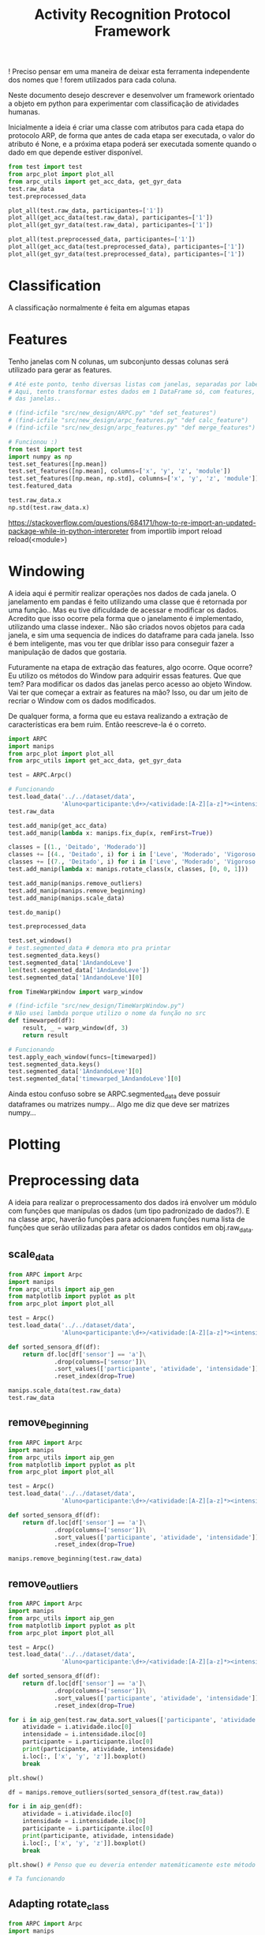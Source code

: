 #+title: Activity Recognition Protocol Framework


! Preciso pensar em uma maneira de deixar esta ferramenta independente dos nomes que
! forem utilizados para cada coluna.


Neste documento desejo descrever e desenvolver um framework orientado a objeto em python
para experimentar com classificação de atividades humanas.

Inicialmente a ideia é criar uma classe com atributos para cada etapa do protocolo ARP,
de forma que antes de cada etapa ser executada, o valor do atributo é None, e a próxima
etapa poderá ser executada somente quando o dado em que depende estiver disponível.

#+transclude: [[file:ARPC.py]]  :src python

# (find-icfile "src/new_design/")
# (find-icfile "src/new_design/ARPC.py")
# (find-icfile "src/new_design/arpc_utils.py")

#+name: arpc test
#+begin_src python
from test import test
from arpc_plot import plot_all
from arpc_utils import get_acc_data, get_gyr_data
test.raw_data
test.preprocessed_data

plot_all(test.raw_data, participantes=['1'])
plot_all(get_acc_data(test.raw_data), participantes=['1'])
plot_all(get_gyr_data(test.raw_data), participantes=['1'])

plot_all(test.preprocessed_data, participantes=['1'])
plot_all(get_acc_data(test.preprocessed_data), participantes=['1'])
plot_all(get_gyr_data(test.preprocessed_data), participantes=['1'])
#+end_src

* Classification

A classificação normalmente é feita em algumas etapas

* Features

# (find-icfile "src/new_design/")
# (find-icfile "src/new_design/arpc_features.py")

Tenho janelas com N colunas, um subconjunto dessas colunas será utilizado para gerar as features.

# Esse demorou pra sair..

#+begin_src python
# Até este ponto, tenho diversas listas com janelas, separadas por label em um dicionário.
# Aqui, tento transformar estes dados em 1 DataFrame só, com features, calculadas em cada uma
# das janelas..

# (find-icfile "src/new_design/ARPC.py" "def set_features")
# (find-icfile "src/new_design/arpc_features.py" "def calc_feature")
# (find-icfile "src/new_design/arpc_features.py" "def merge_features")

# Funcionou :)
from test import test
import numpy as np
test.set_features([np.mean])
test.set_features([np.mean], columns=['x', 'y', 'z', 'module'])
test.set_features([np.mean, np.std], columns=['x', 'y', 'z', 'module'])
test.featured_data

test.raw_data.x
np.std(test.raw_data.x)
#+end_src

https://stackoverflow.com/questions/684171/how-to-re-import-an-updated-package-while-in-python-interpreter
from importlib import reload
reload(<module>)

* Windowing

A ideia aqui é permitir realizar operações nos dados de cada janela.
O janelamento em pandas é feito utilizando uma classe que é retornada por uma função..
Mas eu tive dificuldade de acessar e modificar os dados. Acredito que isso ocorre pela forma que o janelamento
é implementado, utilizando uma classe indexer.. Não são criados novos objetos para cada janela, e sim uma sequencia de
indices do dataframe para cada janela. Isso é bem inteligente, mas vou ter que driblar isso para conseguir fazer a
manipulação de dados que gostaria.

Futuramente na etapa de extração das features, algo ocorre. 
Oque ocorre? Eu utilizo os métodos do Window para adquirir essas features.
Que que tem? Para modificar os dados das janelas perco acesso ao objeto Window.
Vai ter que começar a extrair as features na mão?
Isso, ou dar um jeito de recriar o Window com os dados modificados.

De qualquer forma, a forma que eu estava realizando a extração de características era bem ruim.
Então reescreve-la é o correto.

# (find-icfile "src/new_design/")
# (find-icfile "src/new_design/arpc_window.py")
# (find-icfile "src/new_design/ARPC.py")

#+name: testing window
#+begin_src python
import ARPC
import manips
from arpc_plot import plot_all
from arpc_utils import get_acc_data, get_gyr_data

test = ARPC.Arpc()

# Funcionando
test.load_data('../../dataset/data',
               'Aluno<participante:\d+>/<atividade:[A-Z][a-z]*><intensidade:[A-Z][a-z]*>.txt')
test.raw_data

test.add_manip(get_acc_data)
test.add_manip(lambda x: manips.fix_dup(x, remFirst=True))

classes = [(1., 'Deitado', 'Moderado')]
classes += [(4., 'Deitado', i) for i in ['Leve', 'Moderado', 'Vigoroso']]
classes += [(7., 'Deitado', i) for i in ['Leve', 'Moderado', 'Vigoroso']]
test.add_manip(lambda x: manips.rotate_class(x, classes, [0, 0, 1]))

test.add_manip(manips.remove_outliers)
test.add_manip(manips.remove_beginning)
test.add_manip(manips.scale_data)

test.do_manip()

test.preprocessed_data

test.set_windows()
# test.segmented_data # demora mto pra printar
test.segmented_data.keys()
test.segmented_data['1AndandoLeve']
len(test.segmented_data['1AndandoLeve'])
test.segmented_data['1AndandoLeve'][0]  

from TimeWarpWindow import warp_window

# (find-icfile "src/new_design/TimeWarpWindow.py")
# Não usei lambda porque utilizo o nome da função no src
def timewarped(df):
    result, _ = warp_window(df, 3)
    return result

# Funcionando
test.apply_each_window(funcs=[timewarped])
test.segmented_data.keys()
test.segmented_data['1AndandoLeve'][0]
test.segmented_data['timewarped_1AndandoLeve'][0]
#+end_src

# Exemplo de uma janela:
#           x         y         z  tempo sensor atividade intensidade participante
# 0  1.660363 -0.374177 -1.283886  10093      a   Andando        Leve            1
# 1  1.646849 -0.378761 -1.285337  10289      a   Andando        Leve            1
# 2  1.655668 -0.377730 -1.281915  10489      a   Andando        Leve            1
# 3  1.647765 -0.376928 -1.287204  10691      a   Andando        Leve            1
# 4  1.635969 -0.366383 -1.289797  10890      a   Andando        Leve            1
# 5  1.652232 -0.378991 -1.289797  11090      a   Andando        Leve            1
# 6  1.645475 -0.376469 -1.289693  11291      a   Andando        Leve            1
# 7  1.666433 -0.387243 -1.284923  11488      a   Andando        Leve            1
# 8  1.642611 -0.377959 -1.282330  11687      a   Andando        Leve            1
# 9  1.651888 -0.379105 -1.285649  11890      a   Andando        Leve            1

Ainda estou confuso sobre se ARPC.segmented_data deve possuir dataframes ou matrizes numpy...
Algo me diz que deve ser matrizes numpy...

* Plotting

# (find-icfile "src/new_design/arpc_plot.py" "def plot_all")
# (defun p () (interactive) (find-icfile "src/new_design/arpc_plot.py" "def plot_all"))

* Preprocessing data

A ideia para realizar o preprocessamento dos dados irá envolver um módulo com funções
que manipulas os dados (um tipo padronizado de dados?). E na classe arpc, haverão funções para adcionarem
funções numa lista de funções que serão utilizadas para afetar os dados contidos em obj.raw_data.

# (find-fline "~/ic/src/new_design/manips.py")

# (find-fline "~/ic/src/SensorData.py")
# (find-fline "~/ic/src/SensorData.el")

# (find-fline "~/ic/src/new_design/arpc_utils.py")

#+transclude: [[file:./manips.py]]  :src python

** scale_data

# (defun m () (interactive) (find-icfile "src/new_design/manips.py" "def scale_data"))

#+begin_src python
from ARPC import Arpc
import manips
from arpc_utils import aip_gen
from matplotlib import pyplot as plt
from arpc_plot import plot_all

test = Arpc()
test.load_data('../../dataset/data',
               'Aluno<participante:\d+>/<atividade:[A-Z][a-z]*><intensidade:[A-Z][a-z]*>.txt')

def sorted_sensora_df(df):
    return df.loc[df['sensor'] == 'a']\
             .drop(columns=['sensor'])\
             .sort_values(['participante', 'atividade', 'intensidade'])\
             .reset_index(drop=True)

manips.scale_data(test.raw_data)
test.raw_data
#+end_src

** remove_beginning

# (defun m () (interactive) (find-icfile "src/new_design/manips.py" "def remove_beginning"))

#+begin_src python
from ARPC import Arpc
import manips
from arpc_utils import aip_gen
from matplotlib import pyplot as plt
from arpc_plot import plot_all

test = Arpc()
test.load_data('../../dataset/data',
               'Aluno<participante:\d+>/<atividade:[A-Z][a-z]*><intensidade:[A-Z][a-z]*>.txt')

def sorted_sensora_df(df):
    return df.loc[df['sensor'] == 'a']\
             .drop(columns=['sensor'])\
             .sort_values(['participante', 'atividade', 'intensidade'])\
             .reset_index(drop=True)

manips.remove_beginning(test.raw_data)
#+end_src

** remove_outliers

# https://pandas.pydata.org/pandas-docs/stable/reference/api/pandas.DataFrame.boxplot.html
# fixing remove_outliers

# (defun m () (interactive) (find-icfile "src/new_design/manips.py" "def remove_outliers"))

#+begin_src python
from ARPC import Arpc
import manips
from arpc_utils import aip_gen
from matplotlib import pyplot as plt
from arpc_plot import plot_all

test = Arpc()
test.load_data('../../dataset/data',
               'Aluno<participante:\d+>/<atividade:[A-Z][a-z]*><intensidade:[A-Z][a-z]*>.txt')

def sorted_sensora_df(df):
    return df.loc[df['sensor'] == 'a']\
             .drop(columns=['sensor'])\
             .sort_values(['participante', 'atividade', 'intensidade'])\
             .reset_index(drop=True)

for i in aip_gen(test.raw_data.sort_values(['participante', 'atividade', 'intensidade'])):
    atividade = i.atividade.iloc[0]
    intensidade = i.intensidade.iloc[0]
    participante = i.participante.iloc[0]
    print(participante, atividade, intensidade)
    i.loc[:, ['x', 'y', 'z']].boxplot()
    break

plt.show()

df = manips.remove_outliers(sorted_sensora_df(test.raw_data))

for i in aip_gen(df):
    atividade = i.atividade.iloc[0]
    intensidade = i.intensidade.iloc[0]
    participante = i.participante.iloc[0]
    print(participante, atividade, intensidade)
    i.loc[:, ['x', 'y', 'z']].boxplot()
    break

plt.show() # Penso que eu deveria entender matemáticamente este método de remoção de outliers

# Ta funcionando
#+end_src

** Adapting rotate_class

#+begin_src python
from ARPC import Arpc
import manips
from arpc_utils import aip_gen
from matplotlib import pyplot as plt
from arpc_plot import plot_all

test = Arpc()
test.load_data('../../dataset/data',
               'Aluno<participante:\d+>/<atividade:[A-Z][a-z]*><intensidade:[A-Z][a-z]*>.txt')

def sorted_sensora_df(df):
    return df.loc[df['sensor'] == 'a']\
             .drop(columns=['sensor'])\
             .sort_values(['participante', 'atividade', 'intensidade'])\
             .reset_index(drop=True)

df = sorted_sensora_df(test.raw_data)
plot_all(df, participantes=['1'])
             # Mudar para passar int

# (find-fline "~/ic/src/new_design/manips.py")
# (find-fline "~/ic/src/new_design/manips.py" "def rotate_class")
# (defun m () (interactive) (find-fline "~/ic/src/new_design/manips.py" "def rotate_class"))
# (find-icfile "src/SensorData.el" ";; Rotacionando os dados")

manips.rotate_class(test.raw_data, [('1', 'Deitado', 'Moderado')], [0,0,1])
df = manips.rotate_class(sorted_sensora_df(test.raw_data),   
                    [('2', 'Deitado', 'Moderado')], [0,0,1])

plot_all(df, participantes=['2'])
#+end_src

** Fixing fix_dups
#+name: teste manips.fix_dups
#+begin_src python
from ARPC import Arpc
import manips
from arpc_utils import aip_gen
from matplotlib import pyplot as plt
from arpc_plot import plot_all

test = Arpc()
test.load_data('../../dataset/data',
               'Aluno<participante:\d+>/<atividade:[A-Z][a-z]*><intensidade:[A-Z][a-z]*>.txt')

# ! Se eu der sort no dataframe pelo tempo, não será possível identificar labels que
# ! possuem duas séries temporais embutidas, pois essa identificação é feita encontrando
# ! uma amostra onde o tempo é inferior ao tempo da amostra anterior

# (find-fline "~/ic/src/new_design/manips.py")
# (find-fline "~/ic/src/new_design/manips.py" "# DEBUGGING !")
test.raw_data
t = test.raw_data
t.loc[t['sensor'] == 'a'].drop(columns=['sensor'])
t.loc[t['sensor'] == 'a'].drop(columns=['sensor']).columns
ta = t.loc[t['sensor'] == 'a'].drop(columns=['sensor']).reset_index(drop=True)
ta
ta.sort_values(['participante', 'atividade', 'intensidade'])
tas = ta.sort_values(['participante', 'atividade', 'intensidade']).reset_index(drop=True)

manips.fix_dup(tas)
manips.fix_dup(tas, remFirst=True)

plot_all(manips.fix_dup(tas), participantes=['1'])                # Deu errado
plot_all(manips.fix_dup(tas, remFirst=True), participantes=['1']) # Deu certo

# =======================================================================

manips.fix_dup(tas)
#   File "/home/brnm/ic/src/new_design/manips.py", line 48, in fix_dup
#     df_aux['tempo'] = tempo.values
# ValueError: Length of values (602) does not match length of index (300)

manips.fix_dup(tas, remFirst=True)
#   File "/home/brnm/ic/src/new_design/manips.py", line 48, in fix_dup
#     df_aux['tempo'] = tempo.values
# ValueError: Length of values (302) does not match length of index (300)

# OFF TOPIC: Eu adoro fazer esses documentos quando
# 
#       ( fica legível e combina com como minha mente funciona, |
#         vai além de instruções, se torna plataforma para dispor o pensamento |
#         se torna uma expressão doque está passando em minha mente )
# 
#            acho muito bacana e fico grato com isso.

# Estou desfocando da tarefa de desbugar a parada
#+end_src

* Loading raw_data 

Comecei a me confundir muito com como eu vou tanglar isso aqui.

# (find-fline "~/ic/src/new_design/load_data.py")

#+transclude: [[file:./load_data.py]]  :src python

#+name: test load_data
#+begin_src python
import load_data
from pprint import pprint

# Funcionando como esperado
# (find-fline "~/ic/src/new_design/load_data.py" "def process_name_scheme")
name_scheme = "Aluno<participante:\d+>/<atividade:[A-Z][a-z]*><intensidade:[A-Z][a-z]*>.txt"
pprint(load_data.process_name_scheme(name_scheme))
r = load_data.process_name_scheme(name_scheme)


# Funcionando como esperado
# (find-fline "~/ic/src/new_design/load_data.py" "def list_files")
load_data.list_files('../../dataset/data/', r[0])

# Funcionando
# (find-fline "~/ic/src/new_design/load_data.py" "load_data")
load_data.load_data('../../dataset/data/', "Aluno<participante:\d+>/<atividade:[A-Z][a-z]*><intensidade:[A-Z][a-z]*>.txt")
#+end_src

** Como cheguei nesta solução

Eu estava utilizando um esquema com list comprehensions para especificar o nome dos arquivos
a serem carregados na memória pelo pandas.
No momento em que os dados eram carregados eu adcionava valores para novas colunas que
indicavam qual era o participante, qual a atividade e qual a intensidade.
Esses campos eram futuramente utilizados para selecionar quais dados seriam utilizados nas
operações.

#+name: Código antigo responsável por carregar dados na memória
#+begin_src python

# for loading data
atividades   = ['Andando', 'Sentado', 'Deitado']
intensidades = ['Leve', 'Moderado', 'Vigoroso']

p_dir        = ['Aluno'+str(i+1) for i in range(11)]

    def __init__(self, dataset_dir  = '~/ic/dataset/data/', extension='.txt'):
        df = pd.DataFrame(columns=['x', 'y', 'z', 'tempo', 'sensor'])

        full_paths = {}
        for p in p_dir:
            full_paths[p] = {}
            for a in atividades:
                full_paths[p][a] = {}
                for i in intensidades:
                    full_paths[p][a][i] = dataset_dir + p + '/' + a + i + extension

        participantes = list(range(len(p_dir)))

        # Loading data
        for p, pn in zip(p_dir, participantes):
            for a in atividades:
                for i in intensidades:
                    df_r = pd.read_csv(full_paths[p][a][i], delim_whitespace=True,
                                    names=['x', 'y', 'z', 'tempo', 'sensor'])\
                            .assign(Atividade = a,
                                    Intensidade = i,
                                    Participante = pn)

                    df_r = df_r.loc[df_r['sensor'] == 'a']

                    df = pd.concat([df, df_r], ignore_index=True)

        self.data = df
        self.participantes = participantes
#+end_src

As informações necessárias para realizar o carregamento dos dados são:
1. O diretório root onde os arquivos se encontram
2. O esquema de nomes dos arquivos

O esquema de nomes dos arquivos informa metadados sobre os dados contidos no arquivo.
Como este esquema poderia ser informado de forma que automatize a inserção dos metadados no
DataFrame do pandas?

#+begin_src python :session name_scheme
root_dir = "~/ic/dataset/"
scheme   = "Aluno<participante:\d+>/<atividade:[A-Z]\w*><intensidade:[A-Z]\w*>.csv"
#+end_src

Deste esquema deveria ser possível inferir que ao carregar um arquivo na memória,
determinados campos que fazem parte do nome do arquivo servirão para prenhcer novas
colunas que serão criadas.

Então da string 'scheme' deve ser possível extrair:
#+begin_src python
[('participante', r'\d+'     ),   # Nome de cada campo que será adcionado nos dados
 ('atividade',    r'[A-Z]\w*'),   # junto com a regexp que irá buscar o valor no nome
 ('intensidade',  r'[A-Z]\w*')]

r'Aluno\d+/[A-Z]\w*[A-Z]\w*.csv' # Para selecionar todos os arquivos que serão carregados
                                 # na memória
#+end_src

A segunda regexp deve ser usada para adquirir a lista de todos os arquivos que serão
carregados na memória a partir do 'root_dir'.
# https://stackoverflow.com/questions/3207219/how-do-i-list-all-files-of-a-directory
# https://docs.python.org/2/library/os.html#os.listdir
# https://stackoverflow.com/questions/2212643/python-recursive-folder-read
# https://docs.python.org/3/library/os.html#os.walk
